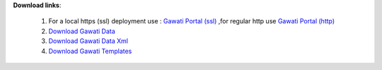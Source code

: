 
**Download links**: 

 1.  For a local https (ssl) deployment use : `Gawati Portal (ssl)`_ ,for regular http use `Gawati Portal (http)`_ 
 2. `Download Gawati Data`_
 3. `Download Gawati Data Xml`_
 4. `Download Gawati Templates`_



.. _Gawati Portal (ssl) : https://github.com/gawati/gawati-portal/releases/download/1.5/gawati-portal-1.5-dev.xar
.. _Gawati Portal (http) : https://github.com/gawati/gawati-portal/releases/download/1.5/gawati-portal-1.5-code.xar
.. _Download Gawati Data: https://github.com/gawati/gawati-data/releases/download/1.6/gawati-data-1.6.xar
.. _Download Gawati Data Xml: https://github.com/gawati/gawati-data-xml/releases/download/1.5/gw-data-1.5.xar
.. _Download Gawati Templates: https://github.com/gawati/gawati-templates/releases/download/1.4/gawati-templates-1.4.zip